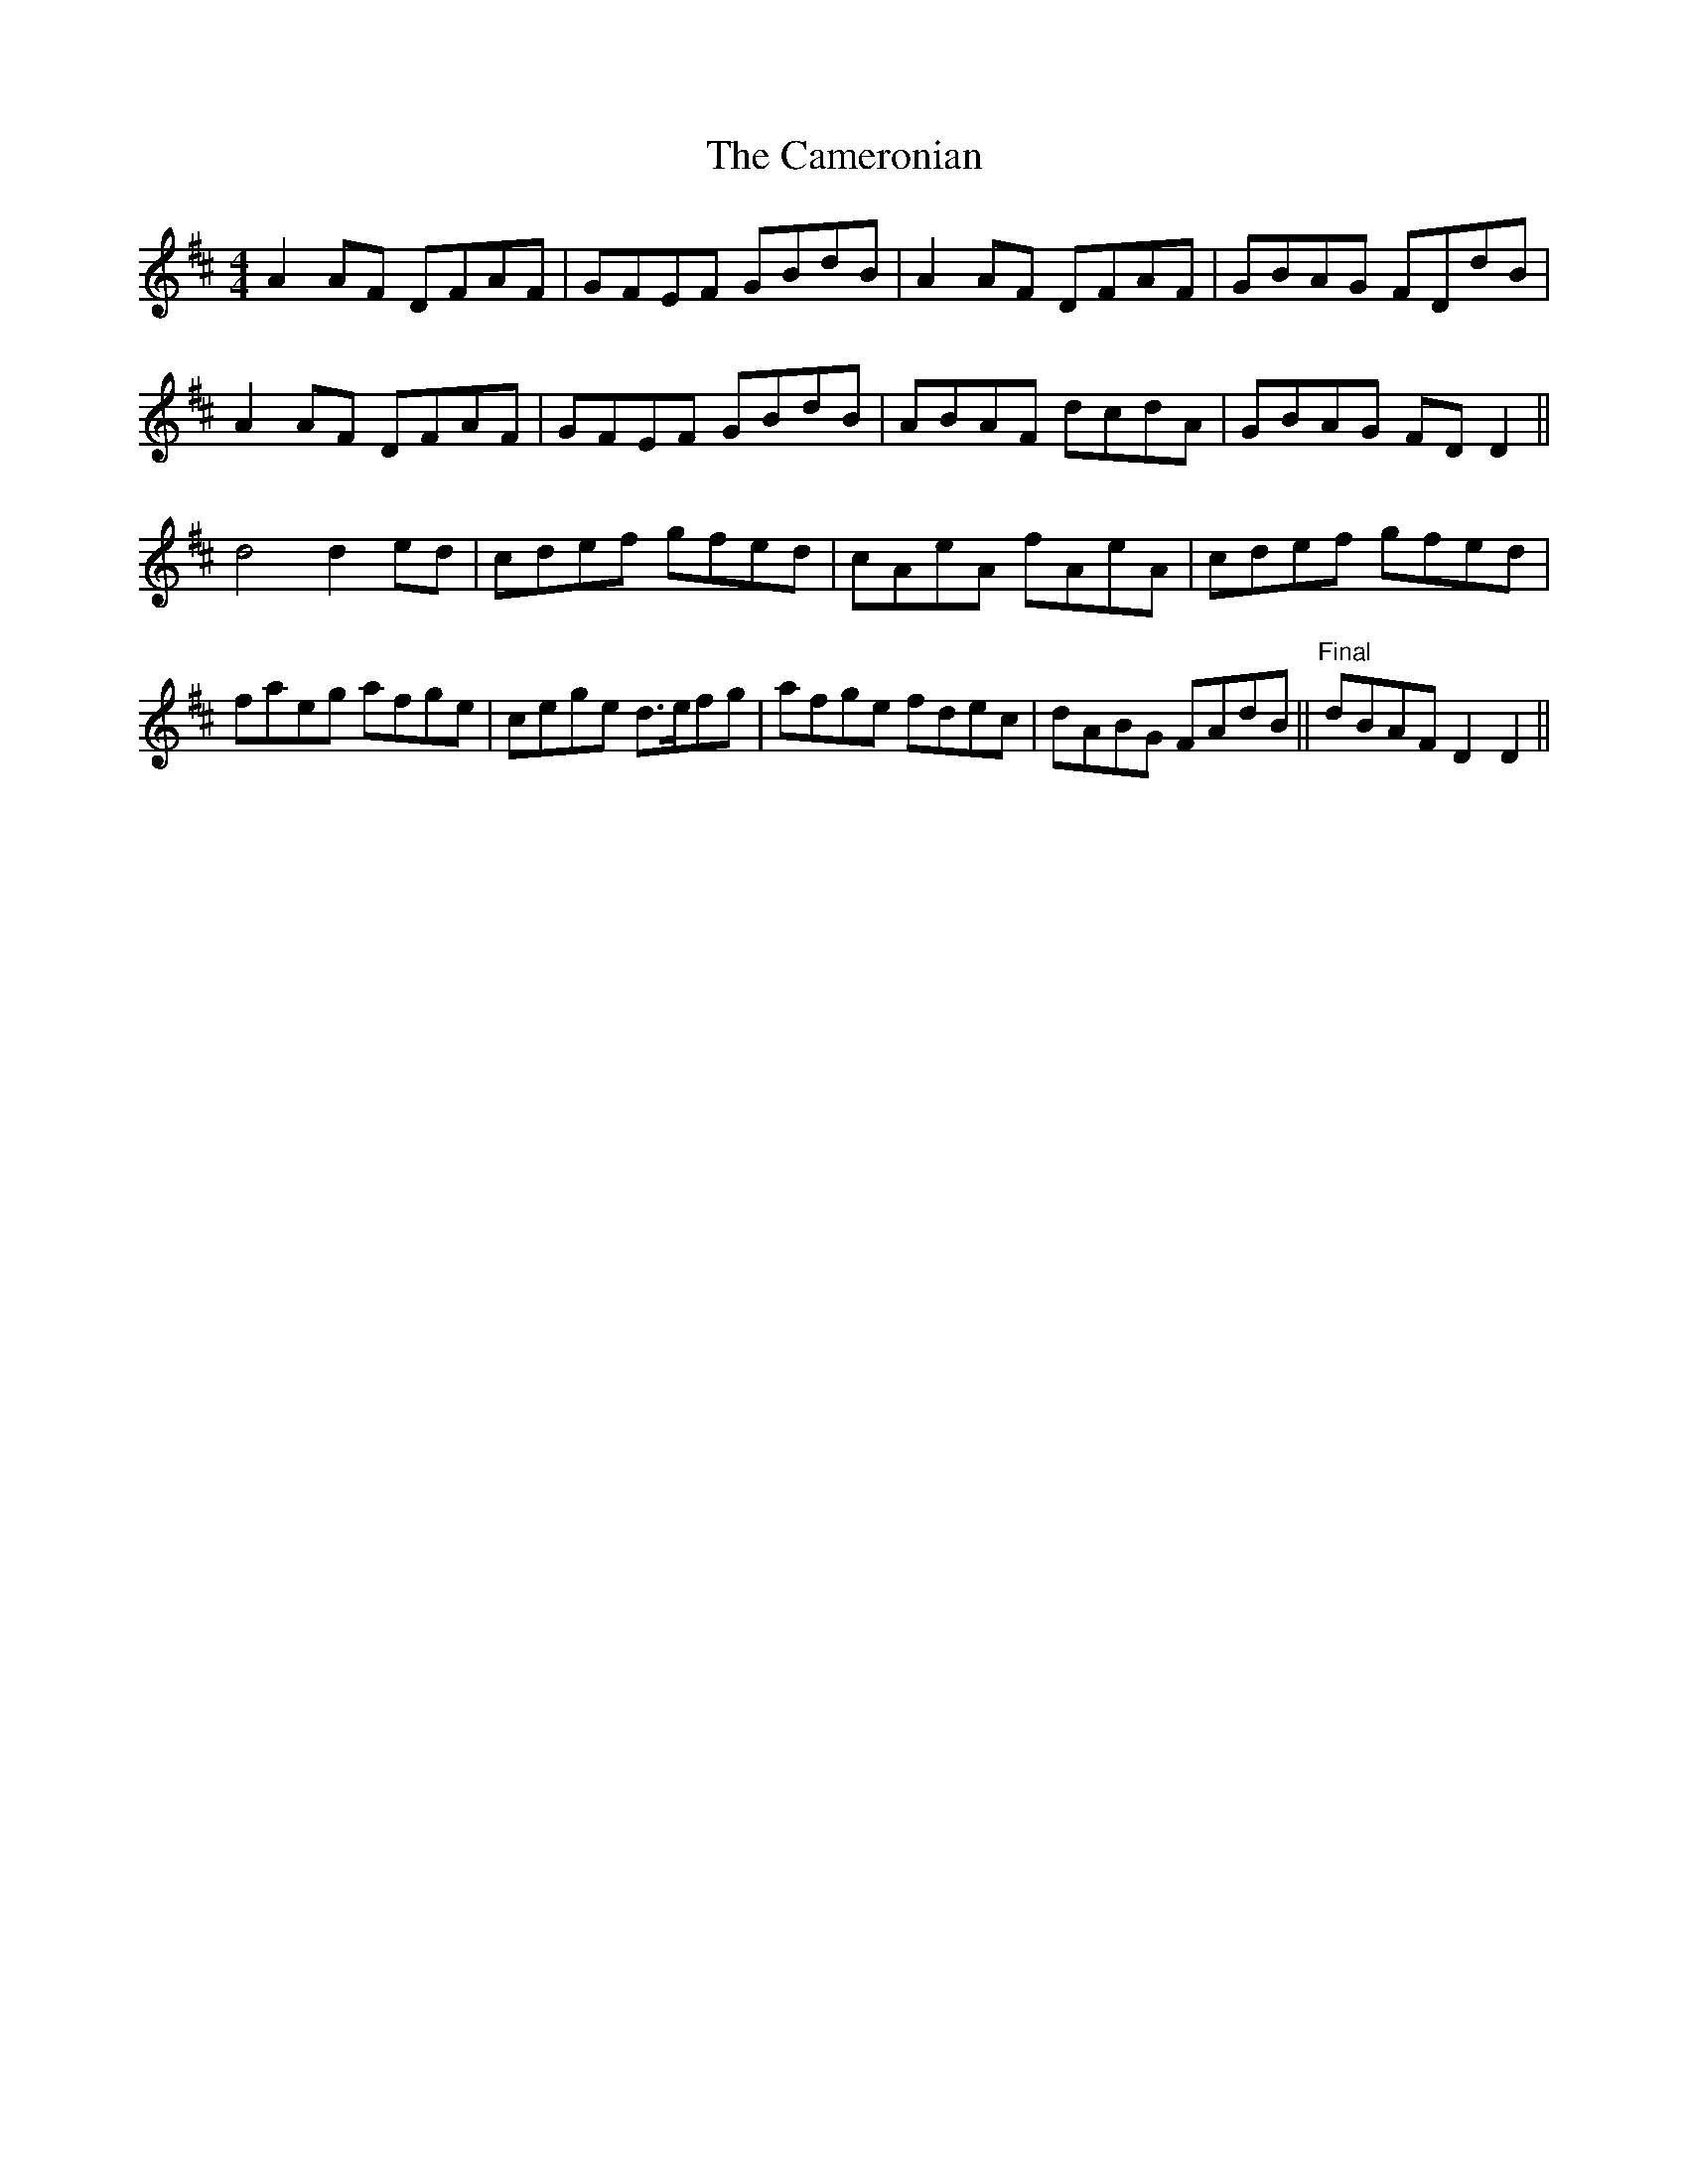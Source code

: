X: 5938
T: Cameronian, The
R: reel
M: 4/4
K: Dmajor
A2AF DFAF|GFEF GBdB|A2 AF DFAF|GBAG FDdB|
A2 AF DFAF|GFEF GBdB|ABAF dcdA|GBAG FD D2||
d4 d2 ed|cdef gfed|cAeA fAeA|cdef gfed|
faeg afge|cege d>efg|afge fdec|dABG FAdB||"Final"dBAF D2 D2||

